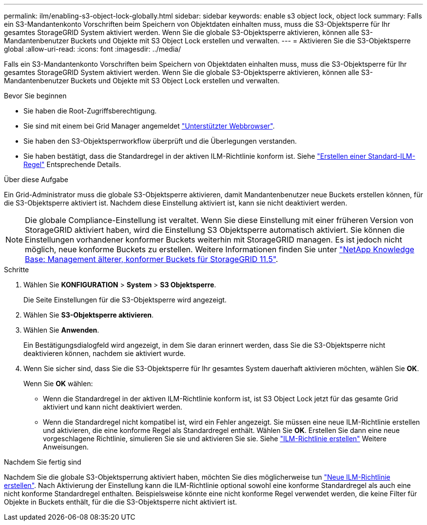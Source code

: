 ---
permalink: ilm/enabling-s3-object-lock-globally.html 
sidebar: sidebar 
keywords: enable s3 object lock, object lock 
summary: Falls ein S3-Mandantenkonto Vorschriften beim Speichern von Objektdaten einhalten muss, muss die S3-Objektsperre für Ihr gesamtes StorageGRID System aktiviert werden. Wenn Sie die globale S3-Objektsperre aktivieren, können alle S3-Mandantenbenutzer Buckets und Objekte mit S3 Object Lock erstellen und verwalten. 
---
= Aktivieren Sie die S3-Objektsperre global
:allow-uri-read: 
:icons: font
:imagesdir: ../media/


[role="lead"]
Falls ein S3-Mandantenkonto Vorschriften beim Speichern von Objektdaten einhalten muss, muss die S3-Objektsperre für Ihr gesamtes StorageGRID System aktiviert werden. Wenn Sie die globale S3-Objektsperre aktivieren, können alle S3-Mandantenbenutzer Buckets und Objekte mit S3 Object Lock erstellen und verwalten.

.Bevor Sie beginnen
* Sie haben die Root-Zugriffsberechtigung.
* Sie sind mit einem bei Grid Manager angemeldet link:../admin/web-browser-requirements.html["Unterstützter Webbrowser"].
* Sie haben den S3-Objektsperrworkflow überprüft und die Überlegungen verstanden.
* Sie haben bestätigt, dass die Standardregel in der aktiven ILM-Richtlinie konform ist. Siehe link:creating-default-ilm-rule.html["Erstellen einer Standard-ILM-Regel"] Entsprechende Details.


.Über diese Aufgabe
Ein Grid-Administrator muss die globale S3-Objektsperre aktivieren, damit Mandantenbenutzer neue Buckets erstellen können, für die S3-Objektsperre aktiviert ist. Nachdem diese Einstellung aktiviert ist, kann sie nicht deaktiviert werden.


NOTE: Die globale Compliance-Einstellung ist veraltet. Wenn Sie diese Einstellung mit einer früheren Version von StorageGRID aktiviert haben, wird die Einstellung S3 Objektsperre automatisch aktiviert. Sie können die Einstellungen vorhandener konformer Buckets weiterhin mit StorageGRID managen. Es ist jedoch nicht möglich, neue konforme Buckets zu erstellen. Weitere Informationen finden Sie unter https://kb.netapp.com/Advice_and_Troubleshooting/Hybrid_Cloud_Infrastructure/StorageGRID/How_to_manage_legacy_Compliant_buckets_in_StorageGRID_11.5["NetApp Knowledge Base: Management älterer, konformer Buckets für StorageGRID 11.5"^].

.Schritte
. Wählen Sie *KONFIGURATION* > *System* > *S3 Objektsperre*.
+
Die Seite Einstellungen für die S3-Objektsperre wird angezeigt.

. Wählen Sie *S3-Objektsperre aktivieren*.
. Wählen Sie *Anwenden*.
+
Ein Bestätigungsdialogfeld wird angezeigt, in dem Sie daran erinnert werden, dass Sie die S3-Objektsperre nicht deaktivieren können, nachdem sie aktiviert wurde.

. Wenn Sie sicher sind, dass Sie die S3-Objektsperre für Ihr gesamtes System dauerhaft aktivieren möchten, wählen Sie *OK*.
+
Wenn Sie *OK* wählen:

+
** Wenn die Standardregel in der aktiven ILM-Richtlinie konform ist, ist S3 Object Lock jetzt für das gesamte Grid aktiviert und kann nicht deaktiviert werden.
** Wenn die Standardregel nicht kompatibel ist, wird ein Fehler angezeigt. Sie müssen eine neue ILM-Richtlinie erstellen und aktivieren, die eine konforme Regel als Standardregel enthält. Wählen Sie *OK*. Erstellen Sie dann eine neue vorgeschlagene Richtlinie, simulieren Sie sie und aktivieren Sie sie. Siehe link:creating-ilm-policy.html["ILM-Richtlinie erstellen"] Weitere Anweisungen.




.Nachdem Sie fertig sind
Nachdem Sie die globale S3-Objektsperrung aktiviert haben, möchten Sie dies möglicherweise tun link:creating-proposed-ilm-policy.html["Neue ILM-Richtlinie erstellen"]. Nach Aktivierung der Einstellung kann die ILM-Richtlinie optional sowohl eine konforme Standardregel als auch eine nicht konforme Standardregel enthalten. Beispielsweise könnte eine nicht konforme Regel verwendet werden, die keine Filter für Objekte in Buckets enthält, für die die S3-Objektsperre nicht aktiviert ist.
